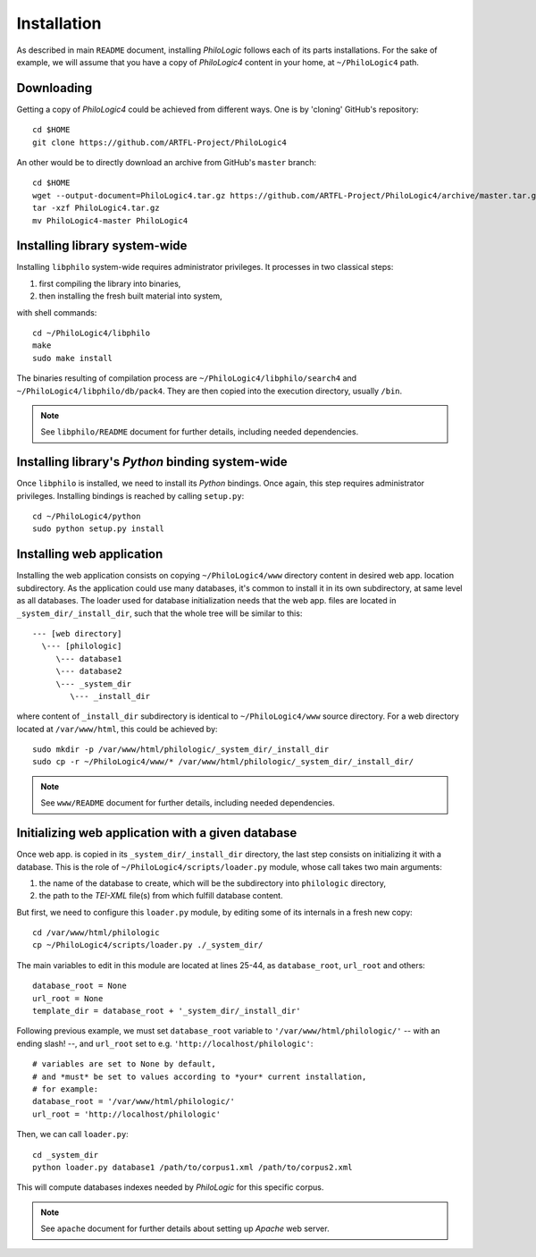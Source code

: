 Installation
============

As described in main ``README`` document, installing `PhiloLogic` follows
each of its parts installations. For the sake of example, we will assume
that you have a copy of `PhiloLogic4` content in your home,
at ``~/PhiloLogic4`` path.


Downloading
-----------

Getting a copy of `PhiloLogic4` could be achieved from different ways.
One is by 'cloning' GitHub's repository::

    cd $HOME
    git clone https://github.com/ARTFL-Project/PhiloLogic4

An other would be to directly download an archive from GitHub's ``master``
branch::

    cd $HOME
    wget --output-document=PhiloLogic4.tar.gz https://github.com/ARTFL-Project/PhiloLogic4/archive/master.tar.gz
    tar -xzf PhiloLogic4.tar.gz
    mv PhiloLogic4-master PhiloLogic4


Installing library system-wide
------------------------------

Installing ``libphilo`` system-wide requires administrator privileges.
It processes in two classical steps:

1. first compiling the library into binaries,
2. then installing the fresh built material into system,

with shell commands::

    cd ~/PhiloLogic4/libphilo
    make
    sudo make install

The binaries resulting of compilation process are
``~/PhiloLogic4/libphilo/search4`` and ``~/PhiloLogic4/libphilo/db/pack4``.
They are then copied into the execution directory, usually ``/bin``.

.. note::

    See ``libphilo/README`` document for further details,
    including needed dependencies.


Installing library's `Python` binding system-wide
-------------------------------------------------

Once ``libphilo`` is installed, we need to install its `Python` bindings.
Once again, this step requires administrator privileges.
Installing bindings is reached by calling ``setup.py``::

    cd ~/PhiloLogic4/python
    sudo python setup.py install


Installing web application
--------------------------

Installing the web application consists on copying ``~/PhiloLogic4/www``
directory content in desired web app. location subdirectory.
As the application could use many databases, it's common to install it
in its own subdirectory, at same level as all databases.
The loader used for database initialization needs that the web app. files
are located in ``_system_dir/_install_dir``, such that the whole tree will
be similar to this::

    --- [web directory]
      \--- [philologic]
         \--- database1
         \--- database2
         \--- _system_dir
            \--- _install_dir

where content of ``_install_dir`` subdirectory is identical
to ``~/PhiloLogic4/www`` source directory. For a web directory located
at ``/var/www/html``, this could be achieved by::

    sudo mkdir -p /var/www/html/philologic/_system_dir/_install_dir
    sudo cp -r ~/PhiloLogic4/www/* /var/www/html/philologic/_system_dir/_install_dir/

.. note::

    See ``www/README`` document for further details,
    including needed dependencies.


Initializing web application with a given database
--------------------------------------------------

Once web app. is copied in its ``_system_dir/_install_dir`` directory,
the last step consists on initializing it with a database.
This is the role of ``~/PhiloLogic4/scripts/loader.py`` module,
whose call takes two main arguments:

1. the name of the database to create, which will be the subdirectory
   into ``philologic`` directory,
2. the path to the `TEI-XML` file(s) from which fulfill database content.

But first, we need to configure this ``loader.py`` module, by editing
some of its internals in a fresh new copy::

    cd /var/www/html/philologic
    cp ~/PhiloLogic4/scripts/loader.py ./_system_dir/

The main variables to edit in this module are located at lines 25-44, as
``database_root``, ``url_root`` and others::

    database_root = None
    url_root = None
    template_dir = database_root + '_system_dir/_install_dir'

Following previous example, we must set ``database_root`` variable
to ``'/var/www/html/philologic/'`` -- with an ending slash! --,
and ``url_root`` set to e.g. ``'http://localhost/philologic'``::

    # variables are set to None by default,
    # and *must* be set to values according to *your* current installation,
    # for example:
    database_root = '/var/www/html/philologic/'
    url_root = 'http://localhost/philologic'

Then, we can call ``loader.py``::

    cd _system_dir
    python loader.py database1 /path/to/corpus1.xml /path/to/corpus2.xml

This will compute databases indexes needed by `PhiloLogic` for this
specific corpus.

.. note::

    See ``apache`` document for further details about setting up `Apache`
    web server.

